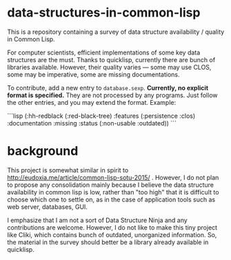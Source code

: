 * data-structures-in-common-lisp

This is a repository containing a survey of data structure availability / quality in Common Lisp.

For computer scientists, efficient implementations of some key data structures are the must.
Thanks to quicklisp, currently there are bunch of libraries available.
However, their quality varies --- some may use CLOS, some may be imperative, some are missing documentations.

To contribute, add a new entry to =database.sexp=. **Currently, no explicit format is specified.** They are not processed by any programs. Just follow the other entries, and you may extend the format. Example:

```lisp
(:hh-redblack
 (:red-black-tree)
 :features (:persistence :clos)
 :documentation :missing
 :status (:non-usable :outdated))
```


* background

This project is somewhat similar in spirit to
http://eudoxia.me/article/common-lisp-sotu-2015/ . However, I do not plan
to propose any consolidation mainly because I believe the data structure
availability in common lisp is low, rather than "too high" that it is
difficult to choose which one to settle on, as in the case of application
tools such as web server, databases, GUI.

I emphasize that I am not a sort of Data Structure Ninja and
any contributions are welcome. However, I do not like to make this tiny project like
Cliki, which contains bunch of outdated, unorganized information.
So, the material in the survey should better be a library already available in quicklisp.


